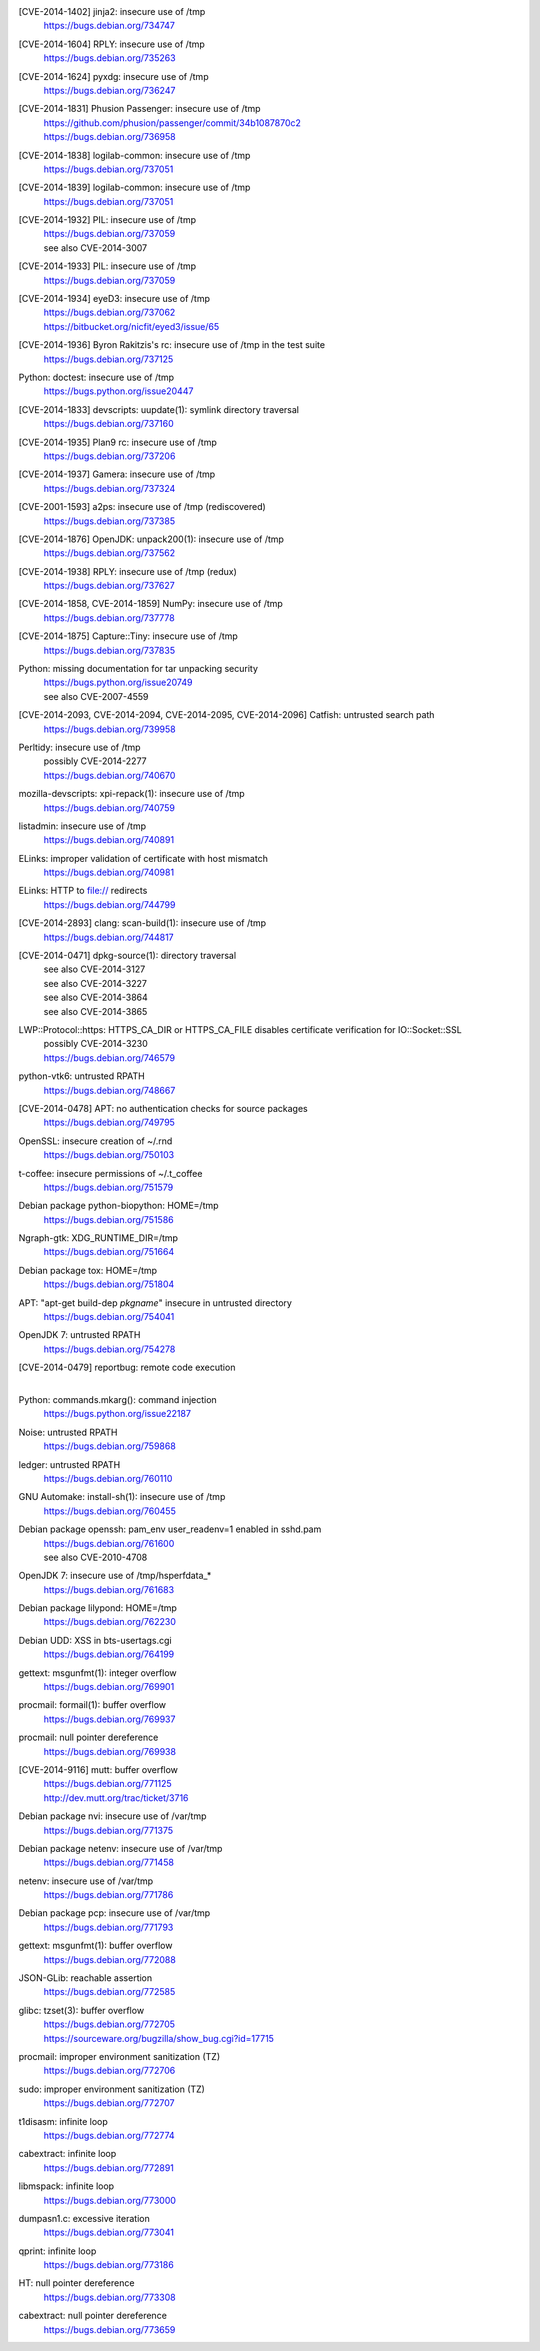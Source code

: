 [CVE-2014-1402] jinja2: insecure use of /tmp
 | https://bugs.debian.org/734747

[CVE-2014-1604] RPLY: insecure use of /tmp
 | https://bugs.debian.org/735263

[CVE-2014-1624] pyxdg: insecure use of /tmp
 | https://bugs.debian.org/736247

[CVE-2014-1831] Phusion Passenger: insecure use of /tmp
 | https://github.com/phusion/passenger/commit/34b1087870c2
 | https://bugs.debian.org/736958

[CVE-2014-1838] logilab-common: insecure use of /tmp
 | https://bugs.debian.org/737051

[CVE-2014-1839] logilab-common: insecure use of /tmp
 | https://bugs.debian.org/737051

[CVE-2014-1932] PIL: insecure use of /tmp
 | https://bugs.debian.org/737059
 | see also CVE-2014-3007

[CVE-2014-1933] PIL: insecure use of /tmp
 | https://bugs.debian.org/737059

[CVE-2014-1934] eyeD3: insecure use of /tmp
 | https://bugs.debian.org/737062
 | https://bitbucket.org/nicfit/eyed3/issue/65

[CVE-2014-1936] Byron Rakitzis's rc: insecure use of /tmp in the test suite
 | https://bugs.debian.org/737125

Python: doctest: insecure use of /tmp
 | https://bugs.python.org/issue20447

[CVE-2014-1833] devscripts: uupdate(1): symlink directory traversal
 | https://bugs.debian.org/737160

[CVE-2014-1935] Plan9 rc: insecure use of /tmp
 | https://bugs.debian.org/737206

[CVE-2014-1937] Gamera: insecure use of /tmp
 | https://bugs.debian.org/737324

[CVE-2001-1593] a2ps: insecure use of /tmp (rediscovered)
 | https://bugs.debian.org/737385

[CVE-2014-1876] OpenJDK: unpack200(1): insecure use of /tmp
 | https://bugs.debian.org/737562

[CVE-2014-1938] RPLY: insecure use of /tmp (redux)
 | https://bugs.debian.org/737627

[CVE-2014-1858, CVE-2014-1859] NumPy: insecure use of /tmp
 | https://bugs.debian.org/737778

[CVE-2014-1875] Capture::Tiny: insecure use of /tmp
 | https://bugs.debian.org/737835

Python: missing documentation for tar unpacking security
 | https://bugs.python.org/issue20749
 | see also CVE-2007-4559

[CVE-2014-2093, CVE-2014-2094, CVE-2014-2095, CVE-2014-2096] Catfish: untrusted search path
 | https://bugs.debian.org/739958

Perltidy: insecure use of /tmp
 | possibly CVE-2014-2277
 | https://bugs.debian.org/740670

mozilla-devscripts: xpi-repack(1): insecure use of /tmp
 | https://bugs.debian.org/740759

listadmin: insecure use of /tmp
 | https://bugs.debian.org/740891

ELinks: improper validation of certificate with host mismatch
 | https://bugs.debian.org/740981

ELinks: HTTP to file:// redirects
 | https://bugs.debian.org/744799

[CVE-2014-2893] clang: scan-build(1): insecure use of /tmp
 | https://bugs.debian.org/744817

[CVE-2014-0471] dpkg-source(1): directory traversal
 | see also CVE-2014-3127
 | see also CVE-2014-3227
 | see also CVE-2014-3864
 | see also CVE-2014-3865

LWP::Protocol::https: HTTPS_CA_DIR or HTTPS_CA_FILE disables certificate verification for IO::Socket::SSL
 | possibly CVE-2014-3230
 | https://bugs.debian.org/746579

python-vtk6: untrusted RPATH
 | https://bugs.debian.org/748667

[CVE-2014-0478] APT: no authentication checks for source packages
 | https://bugs.debian.org/749795

OpenSSL: insecure creation of ~/.rnd
 | https://bugs.debian.org/750103

t-coffee: insecure permissions of ~/.t_coffee
 | https://bugs.debian.org/751579

Debian package python-biopython: HOME=/tmp
 | https://bugs.debian.org/751586

Ngraph-gtk: XDG_RUNTIME_DIR=/tmp
 | https://bugs.debian.org/751664

Debian package tox: HOME=/tmp
 | https://bugs.debian.org/751804

APT: "apt-get build-dep *pkgname*" insecure in untrusted directory
 | https://bugs.debian.org/754041

OpenJDK 7: untrusted RPATH
 | https://bugs.debian.org/754278

[CVE-2014-0479] reportbug: remote code execution
 |

Python: commands.mkarg(): command injection
 | https://bugs.python.org/issue22187

Noise: untrusted RPATH
 | https://bugs.debian.org/759868

ledger: untrusted RPATH
 | https://bugs.debian.org/760110

GNU Automake: install-sh(1): insecure use of /tmp
 | https://bugs.debian.org/760455

Debian package openssh: pam_env user_readenv=1 enabled in sshd.pam
 | https://bugs.debian.org/761600
 | see also CVE-2010-4708

OpenJDK 7: insecure use of /tmp/hsperfdata_*
 | https://bugs.debian.org/761683

Debian package lilypond: HOME=/tmp
 | https://bugs.debian.org/762230

Debian UDD: XSS in bts-usertags.cgi
 | https://bugs.debian.org/764199

gettext: msgunfmt(1): integer overflow
 | https://bugs.debian.org/769901

procmail: formail(1): buffer overflow
 | https://bugs.debian.org/769937

procmail: null pointer dereference
 | https://bugs.debian.org/769938

[CVE-2014-9116] mutt: buffer overflow
 | https://bugs.debian.org/771125
 | http://dev.mutt.org/trac/ticket/3716

Debian package nvi: insecure use of /var/tmp
 | https://bugs.debian.org/771375

Debian package netenv: insecure use of /var/tmp
 | https://bugs.debian.org/771458

netenv: insecure use of /var/tmp
 | https://bugs.debian.org/771786

Debian package pcp: insecure use of /var/tmp
 | https://bugs.debian.org/771793

gettext: msgunfmt(1): buffer overflow
 | https://bugs.debian.org/772088

JSON-GLib: reachable assertion
 | https://bugs.debian.org/772585

glibc: tzset(3): buffer overflow
 | https://bugs.debian.org/772705
 | https://sourceware.org/bugzilla/show_bug.cgi?id=17715

procmail: improper environment sanitization (TZ)
 | https://bugs.debian.org/772706

sudo: improper environment sanitization (TZ)
 | https://bugs.debian.org/772707

t1disasm: infinite loop
 | https://bugs.debian.org/772774

cabextract: infinite loop
 | https://bugs.debian.org/772891

libmspack: infinite loop
 | https://bugs.debian.org/773000

dumpasn1.c: excessive iteration
 | https://bugs.debian.org/773041

qprint: infinite loop
 | https://bugs.debian.org/773186

HT: null pointer dereference
 | https://bugs.debian.org/773308

cabextract: null pointer dereference
 | https://bugs.debian.org/773659
